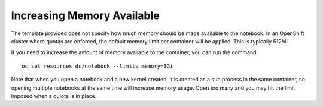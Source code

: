 Increasing Memory Available
---------------------------

The template provided does not specify how much memory should be made
available to the notebook. In an OpenShift cluster where quotas are
enforced, the default memory limit per container will be applied. This
is typically 512Mi.

If you need to increase the amount of memory available to the container,
you can run the command::

    oc set resources dc/notebook --limits memory=1Gi

Note that when you open a notebook and a new kernel created, it is created
as a sub process in the same container, so opening multiple notebooks at
the same time will increase memory usage. Open too many and you may hit the
limit imposed when a quiota is in place.
